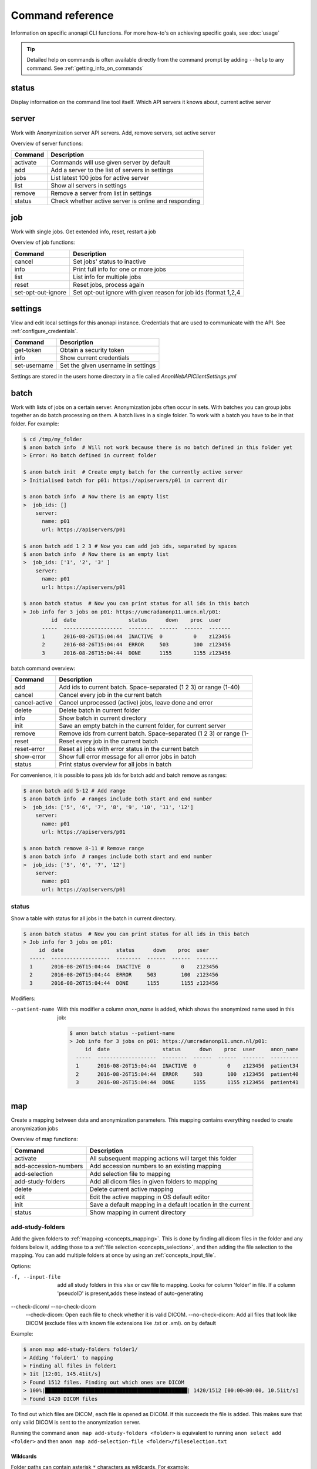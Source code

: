.. _command_reference:

=================
Command reference
=================

Information on specific anonapi CLI functions. For more how-to's on achieving specific goals, see :doc:`usage`


.. tip::
    Detailed help on commands is often available directly from the command prompt by adding ``--help`` to any command. See :ref:`getting_info_on_commands`

status
======

Display information on the command line tool itself. Which API servers it knows about, current active server


.. _server_commands:

server
======
Work with Anonymization server API servers. Add, remove servers, set active server

Overview of server functions:

======== ========================================================================
Command  Description                                                             
======== ========================================================================
activate Commands will use given server by default                               
add      Add a server to the list of servers in settings                         
jobs     List latest 100 jobs for active server                                  
list     Show all servers in settings                                            
remove   Remove a server from list in settings                                   
status   Check whether active server is online and responding                    
======== ========================================================================

.. _job:

job
===
Work with single jobs. Get extended info, reset, restart a job

Overview of job functions:

================== ==============================================================
Command            Description                                                   
================== ==============================================================
cancel             Set jobs' status to inactive                                  
info               Print full info for one or more jobs                          
list               List info for multiple jobs                                   
reset              Reset jobs, process again                                     
set-opt-out-ignore Set opt-out ignore with given reason for job ids (format 1,2,4
================== ==============================================================


settings
========
View and edit local settings for this anonapi instance. Credentials that are used to communicate with the API. See
:ref:`configure_credentials`.

============ ====================================================================
Command      Description                                                         
============ ====================================================================
get-token    Obtain a security token                                             
info         Show current credentials                                            
set-username Set the given username in settings                                  
============ ====================================================================

Settings are stored in the users home directory in a file called `AnonWebAPIClientSettings.yml`

.. _batch:


batch
=====
Work with lists of jobs on a certain server. Anonymization jobs often occur in sets. With batches you can group
jobs together an do batch processing on them. A batch lives in a single folder. To work with a batch you have to be in
that folder. For example:

.. code-block:: console

    $ cd /tmp/my_folder
    $ anon batch info  # Will not work because there is no batch defined in this folder yet
    > Error: No batch defined in current folder

    $ anon batch init  # Create empty batch for the currently active server
    > Initialised batch for p01: https://apiservers/p01 in current dir

    $ anon batch info  # Now there is an empty list
    >  job_ids: []
        server:
          name: p01
          url: https://apiservers/p01

    $ anon batch add 1 2 3 # Now you can add job ids, separated by spaces
    $ anon batch info  # Now there is an empty list
    >  job_ids: ['1', '2', '3' ]
        server:
          name: p01
          url: https://apiservers/p01

    $ anon batch status  # Now you can print status for all ids in this batch
    > Job info for 3 jobs on p01: https://umcradanonp11.umcn.nl/p01:
             id  date                 status      down    proc  user
          -----  -------------------  --------  ------  ------  -------
          1      2016-08-26T15:04:44  INACTIVE  0          0    z123456
          2      2016-08-26T15:04:44  ERROR     503        100  z123456
          3      2016-08-26T15:04:44  DONE      1155       1155 z123456

batch command overview:

============= ===================================================================
Command       Description                                                        
============= ===================================================================
add           Add ids to current batch. Space-separated (1 2 3) or range (1-40)  
cancel        Cancel every job in the current batch                              
cancel-active Cancel unprocessed (active) jobs, leave done and error             
delete        Delete batch in current folder                                     
info          Show batch in current directory                                    
init          Save an empty batch in the current folder, for current server      
remove        Remove ids from current batch. Space-separated (1 2 3) or range (1-
reset         Reset every job in the current batch                               
reset-error   Reset all jobs with error status in the current batch              
show-error    Show full error message for all error jobs in batch                
status        Print status overview for all jobs in batch                        
============= ===================================================================


For convenience, it is possible to pass job ids for batch add and batch remove as ranges:

.. code-block:: console

    $ anon batch add 5-12 # Add range
    $ anon batch info  # ranges include both start and end number
    >  job_ids: ['5', '6', '7', '8', '9', '10', '11', '12']
        server:
          name: p01
          url: https://apiservers/p01

    $ anon batch remove 8-11 # Remove range
    $ anon batch info  # ranges include both start and end number
    >  job_ids: ['5', '6', '7', '12']
        server:
          name: p01
          url: https://apiservers/p01

.. _batch_status:

status
------
Show a table with status for all jobs in the batch in current directory.

.. code-block:: console

    $ anon batch status  # Now you can print status for all ids in this batch
    > Job info for 3 jobs on p01:
         id  date                 status      down    proc  user
      -----  -------------------  --------  ------  ------  -------
      1      2016-08-26T15:04:44  INACTIVE  0          0    z123456
      2      2016-08-26T15:04:44  ERROR     503        100  z123456
      3      2016-08-26T15:04:44  DONE      1155       1155 z123456

Modifiers:

--patient-name
    With this modifier a column `anon_name` is added, which shows the anonymized name used in this job:

    .. code-block:: console

        $ anon batch status --patient-name
        > Job info for 3 jobs on p01: https://umcradanonp11.umcn.nl/p01:
             id  date                 status      down    proc  user     anon_name
          -----  -------------------  --------  ------  ------  -------  ---------
          1      2016-08-26T15:04:44  INACTIVE  0          0    z123456  patient34
          2      2016-08-26T15:04:44  ERROR     503        100  z123456  patient40
          3      2016-08-26T15:04:44  DONE      1155       1155 z123456  patient41


.. _map:

map
===
Create a mapping between data and anonymization parameters. This mapping contains everything needed to create
anonymization jobs

Overview of map functions:

===================== ===========================================================
Command               Description                                                
===================== ===========================================================
activate              All subsequent mapping actions will target this folder     
add-accession-numbers Add accession numbers to an existing mapping               
add-selection         Add selection file to mapping                              
add-study-folders     Add all dicom files in given folders to mapping            
delete                Delete current active mapping                              
edit                  Edit the active mapping in OS default editor               
init                  Save a default mapping in a default location in the current
status                Show mapping in current directory                          
===================== ===========================================================

.. _map_add_study_folders:

add-study-folders
-----------------

Add the given folders to :ref:`mapping <concepts_mapping>`. This is done by finding
all dicom files in the folder and any folders below it, adding those to a :ref:`file selection <concepts_selection>`,
and then adding the file selection to the mapping. You can add multiple folders at once by using an
:ref:`concepts_input_file`.

Options:

-f, --input-file
	add all study folders in this xlsx or csv file to mapping. Looks for column 'folder' in file. If a column 'pseudoID' is present,adds these instead of auto-generating

--check-dicom/ --no-check-dicom
	--check-dicom: Open each file to check whether it is valid DICOM. --no-check-dicom: Add all files that look like DICOM (exclude files with known file extensions like .txt or .xml). on by default

Example:

.. code-block:: console

    $ anon map add-study-folders folder1/
    > Adding 'folder1' to mapping
    > Finding all files in folder1
    > 1it [12:01, 145.41it/s]
    > Found 1512 files. Finding out which ones are DICOM
    > 100%|██████████████████████████████████████████████| 1420/1512 [00:00<00:00, 10.51it/s]
    > Found 1420 DICOM files


To find out which files are DICOM, each file is opened as DICOM. If this succeeds the file is added. This makes
sure that only valid DICOM is sent to the anonymization server.

Running the command ``anon map add-study-folders <folder>`` is equivalent to running ``anon select add <folder>`` and then
``anon map add-selection-file <folder>/fileselection.txt``

Wildcards
.........

Folder paths can contain asterisk ``*`` characters as wildcards. For example:

+-----------------------------------+------------------------------------+
| Command                           |  matches_header paths (examples)   |
+===================================+====================================+
| `add-study-folders folder*`       | ``folderA``, ``folderB``           |
+-----------------------------------+------------------------------------+
| `add-study-folders folder*1`      | ``folderA1``, ``folderB1``         |
+-----------------------------------+------------------------------------+
| `add-study-folders *`             | <all folders>                      |
+-----------------------------------+------------------------------------+
| `add-study-folders folder* extra` | ``folderA``, ``folderB``, ``extra``|
+-----------------------------------+------------------------------------+
| `add-study-folders **/raw`        | ``A/B/raw``, ``raw``, ``C/raw``    |
+-----------------------------------+------------------------------------+


.. note::

    For folders with many files, on a slow shared folder, add-study-folders --check-dicom might take several minutes to complete.

.. _map_add_accession_numbers:

add-accession-numbers
---------------------

Add the given accession numbers to the active :ref:`mapping <concepts_mapping>`. You can add multiple accession numbers
at once by passing multiple values separated by spaces:

.. code-block:: console

    $ anon map add-accession-numbers 1234567.12345673 1111112.12345673 2222222.12345673

Alternatively you can use the `--input-file` flag with an :ref:`concepts_input_file` to add multiple accession numbers
and pseudonyms at once. For example:

.. code-block:: console

    $ anon map add-accession-numbers --input-file myfile.csv


.. _map_add_selection_file:

add-selection-file
------------------

Add the given :ref:`file selection <concepts_selection>` file to :ref:`mapping <concepts_mapping>`. This will create
a new row in the mapping

.. _map_edit:

edit
----
Open the :ref:`mapping <concepts_mapping>` file in current dir in the default editor for csv files. On windows this is usually excel.

.. warning::

    Always close the editor before running anon commands that modify the mapping like :ref:`map_add_selection_file`.
    Many editors lock the file while open, making it impossible to change it by other means.

Some editors will ask you whether you want to save the mapping file in their own file format like xlsx. Never do this as
this will make the mapping unreadable for anonapi.


.. _map_init:

init
----
Create a :ref:`mapping <concepts_mapping>` in the current folder containing some default content. `destination_path` and
`project` are based on the defaults set with the :ref:`create set-defaults <create>` command

.. _select:

select
======
select files for a single anonymization job. The selection is saved in a :ref:`file selection <concepts_selection>` file.

Overview of select functions:

======= =========================================================================
Command Description                                                              
======= =========================================================================
add     Add all files matching pattern to selection in the current directory.    
delete  Remove selection file in current directory                               
edit    Open selection file in default editor                                    
status  Show selection in current directory                                      
======= =========================================================================

.. _select_add:

add
---
Add all files matching pattern paths to a :ref:`file selection <concepts_selection>` in the current folder. Pattern can use
``*`` to match any part of a name. Excludes files called `fileselection.txt`

There are several modifiers available:

--recurse/ --no-recurse
	Search for files to add in subfolders as well. On by default

--check-dicom/ --no-check-dicom
	Only add files that are valid DICOM file. For many files, this might take some time. On by default.

--exclude-pattern, -e
	Exclude any file matching the given pattern. The pattern can use ``*`` to match any part of a name. --exclude-pattern can be used multiple times, to exclude multiple patterns

Examples of different selections. Given the following folder structure::

        patient1
        |--study1
        |   |--file1.dcm             (valid DICOM file)
        |   |--bigfile.raw           (valid DICOM file)
        |--study2
        |   |-123.1224.5354.543.4    (valid DICOM file)
        |   |-123.1224.2534.34.2     (valid DICOM file)
        |--fileselection.txt
        |--screenshots
        |   |--shot1.jpg


You can select files like this:

.. code-block:: console

    $ anon select add *                 # adds all files in the folder except 'fileselection.txt'
    $ anon select add --check-dicom *   # adds both files in study1 and both in study2
    $ anon select add study2/*          # adds both files in study2
    $ anon select add *.dcm             # adds only study1/file1.dcm

    $ anon select add * --exclude-pattern *.raw  # all DICOM except study1/bigfile.raw

    $ anon select add * --exclude-pattern *.raw --exclude-pattern *.dcm  # only files in study2


.. _create:

create
======
create jobs on server

Overview of create functions:

============= ===================================================================
Command       Description                                                        
============= ===================================================================
from-mapping  Create jobs from mapping in current folder                         
set-defaults  Set project name used when creating jobs                           
show-defaults Show project name used when creating jobs                          
============= ===================================================================

.. _create_from_mapping:

from-mapping
------------
Create a job for each row in the :ref:`concepts_mapping` in the current directory. This will do some validation and ask
for confirmation:

.. code-block:: console

    $ anon create from-mapping
    > This will create 3 jobs on p01, for projects '['Wetenschap-Algemeen']',
    > writing data to '['\\\\server\\share\\folder']'. Are you sure? [y/N]:
    $ Y
    > Created job with id 1
    > Created job with id 2
    > Created job with id 3
    > created 3 jobs: [1, 2, 3]
    > Saving job ids in batch in current folder
    > Done

The command will create a :ref:`concepts_batch` in the current folder containing each created job. This means you can
use all :ref:`batch` commands on your created jobs:

.. code-block:: console

    $ anon batch info
    > job_ids:
    > - '1'
    > - '2'
    > - '3'
    > server:
    >   name: p01
    >   url: https://anonserver_p01/api